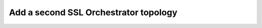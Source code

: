 .. role:: red

Add a second SSL Orchestrator topology
~~~~~~~~~~~~~~~~~~~~~~~~~~~~~~~~~~~~~~~~~~~~

.. TODO:: write lab instructions

